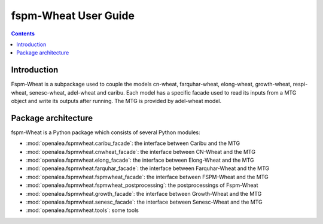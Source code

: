 
.. _fspmwheat_user:

fspm-Wheat User Guide
#########################

.. contents::

Introduction
============

Fspm-Wheat is a subpackage used to couple the models cn-wheat, farquhar-wheat, elong-wheat,
growth-wheat, respi-wheat, senesc-wheat, adel-wheat and caribu. Each model has a specific facade used to read
its inputs from a MTG object and write its outputs after running.
The MTG is provided by adel-wheat model.


Package architecture
=====================

fspm-Wheat is a Python package which consists of several Python modules:

* :mod:`openalea.fspmwheat.caribu_facade`: the interface between Caribu and the MTG
* :mod:`openalea.fspmwheat.cnwheat_facade`: the interface between CN-Wheat and the MTG
* :mod:`openalea.fspmwheat.elong_facade`: the interface between Elong-Wheat and the MTG
* :mod:`openalea.fspmwheat.farquhar_facade`: the interface between Farquhar-Wheat and the MTG
* :mod:`openalea.fspmwheat.fspmwheat_facade`: the interface between FSPM-Wheat and the MTG
* :mod:`openalea.fspmwheat.fspmwheat_postprocessing`: the postprocessings of Fspm-Wheat
* :mod:`openalea.fspmwheat.growth_facade`: the interface between Growth-Wheat and the MTG
* :mod:`openalea.fspmwheat.senesc_facade`: the interface between Senesc-Wheat and the MTG
* :mod:`openalea.fspmwheat.tools`: some tools
